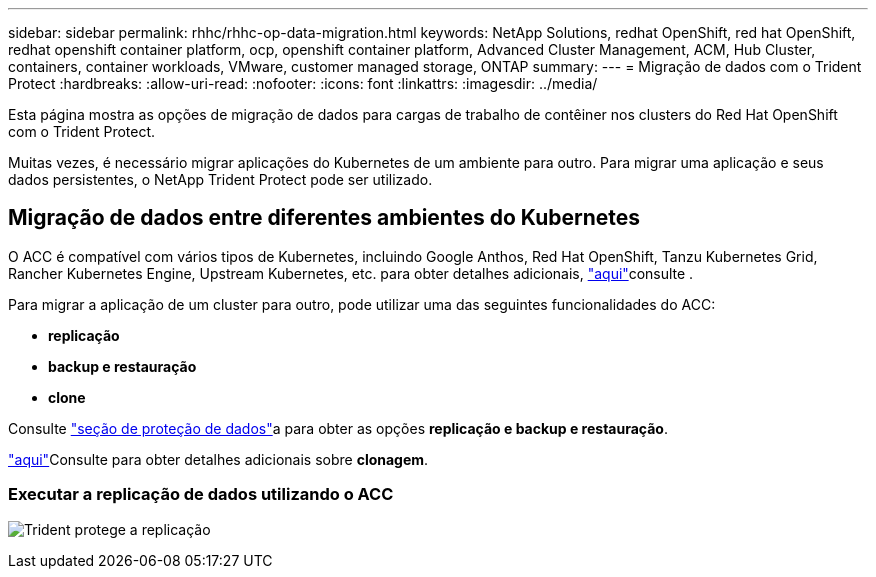 ---
sidebar: sidebar 
permalink: rhhc/rhhc-op-data-migration.html 
keywords: NetApp Solutions, redhat OpenShift, red hat OpenShift, redhat openshift container platform, ocp, openshift container platform, Advanced Cluster Management, ACM, Hub Cluster, containers, container workloads, VMware, customer managed storage, ONTAP 
summary:  
---
= Migração de dados com o Trident Protect
:hardbreaks:
:allow-uri-read: 
:nofooter: 
:icons: font
:linkattrs: 
:imagesdir: ../media/


[role="lead"]
Esta página mostra as opções de migração de dados para cargas de trabalho de contêiner nos clusters do Red Hat OpenShift com o Trident Protect.

Muitas vezes, é necessário migrar aplicações do Kubernetes de um ambiente para outro. Para migrar uma aplicação e seus dados persistentes, o NetApp Trident Protect pode ser utilizado.



== Migração de dados entre diferentes ambientes do Kubernetes

O ACC é compatível com vários tipos de Kubernetes, incluindo Google Anthos, Red Hat OpenShift, Tanzu Kubernetes Grid, Rancher Kubernetes Engine, Upstream Kubernetes, etc. para obter detalhes adicionais, link:https://docs.netapp.com/us-en/astra-control-center/get-started/requirements.html#supported-host-cluster-kubernetes-environments["aqui"]consulte .

Para migrar a aplicação de um cluster para outro, pode utilizar uma das seguintes funcionalidades do ACC:

* ** replicação **
* ** backup e restauração **
* ** clone **


Consulte link:rhhc-op-data-protection.html["seção de proteção de dados"]a para obter as opções **replicação e backup e restauração**.

link:https://docs.netapp.com/us-en/astra-control-center/use/clone-apps.html["aqui"]Consulte para obter detalhes adicionais sobre **clonagem**.



=== Executar a replicação de dados utilizando o ACC

image:rhhc-onprem-dp-rep.png["Trident protege a replicação"]
